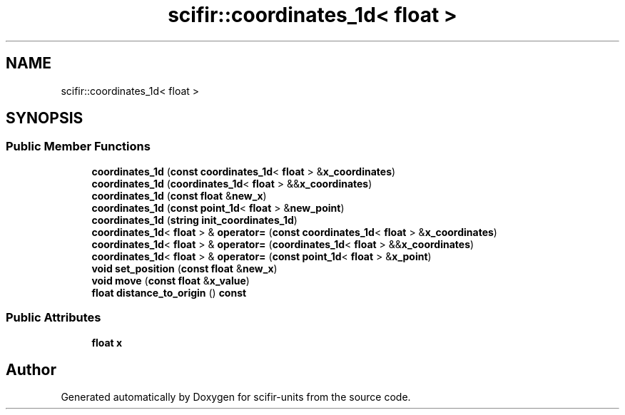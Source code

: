 .TH "scifir::coordinates_1d< float >" 3 "Version 2.0.0" "scifir-units" \" -*- nroff -*-
.ad l
.nh
.SH NAME
scifir::coordinates_1d< float >
.SH SYNOPSIS
.br
.PP
.SS "Public Member Functions"

.in +1c
.ti -1c
.RI "\fBcoordinates_1d\fP (\fBconst\fP \fBcoordinates_1d\fP< \fBfloat\fP > &\fBx_coordinates\fP)"
.br
.ti -1c
.RI "\fBcoordinates_1d\fP (\fBcoordinates_1d\fP< \fBfloat\fP > &&\fBx_coordinates\fP)"
.br
.ti -1c
.RI "\fBcoordinates_1d\fP (\fBconst\fP \fBfloat\fP &\fBnew_x\fP)"
.br
.ti -1c
.RI "\fBcoordinates_1d\fP (\fBconst\fP \fBpoint_1d\fP< \fBfloat\fP > &\fBnew_point\fP)"
.br
.ti -1c
.RI "\fBcoordinates_1d\fP (\fBstring\fP \fBinit_coordinates_1d\fP)"
.br
.ti -1c
.RI "\fBcoordinates_1d\fP< \fBfloat\fP > & \fBoperator=\fP (\fBconst\fP \fBcoordinates_1d\fP< \fBfloat\fP > &\fBx_coordinates\fP)"
.br
.ti -1c
.RI "\fBcoordinates_1d\fP< \fBfloat\fP > & \fBoperator=\fP (\fBcoordinates_1d\fP< \fBfloat\fP > &&\fBx_coordinates\fP)"
.br
.ti -1c
.RI "\fBcoordinates_1d\fP< \fBfloat\fP > & \fBoperator=\fP (\fBconst\fP \fBpoint_1d\fP< \fBfloat\fP > &\fBx_point\fP)"
.br
.ti -1c
.RI "\fBvoid\fP \fBset_position\fP (\fBconst\fP \fBfloat\fP &\fBnew_x\fP)"
.br
.ti -1c
.RI "\fBvoid\fP \fBmove\fP (\fBconst\fP \fBfloat\fP &\fBx_value\fP)"
.br
.ti -1c
.RI "\fBfloat\fP \fBdistance_to_origin\fP () \fBconst\fP"
.br
.in -1c
.SS "Public Attributes"

.in +1c
.ti -1c
.RI "\fBfloat\fP \fBx\fP"
.br
.in -1c

.SH "Author"
.PP 
Generated automatically by Doxygen for scifir-units from the source code\&.
